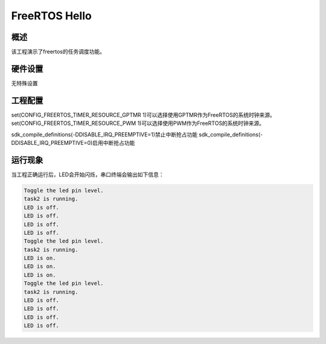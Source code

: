 .. _freertos_hello:

FreeRTOS Hello
============================

概述
------

该工程演示了freertos的任务调度功能。

硬件设置
------------

无特殊设置

工程配置
-------------------

set(CONFIG_FREERTOS_TIMER_RESOURCE_GPTMR 1)可以选择使用GPTMR作为FreeRTOS的系统时钟来源。
set(CONFIG_FREERTOS_TIMER_RESOURCE_PWM 1)可以选择使用PWM作为FreeRTOS的系统时钟来源。

sdk_compile_definitions(-DDISABLE_IRQ_PREEMPTIVE=1)禁止中断抢占功能
sdk_compile_definitions(-DDISABLE_IRQ_PREEMPTIVE=0)启用中断抢占功能

运行现象
------------

当工程正确运行后，LED会开始闪烁，串口终端会输出如下信息：

.. code-block:: console

   Toggle the led pin level.
   task2 is running.
   LED is off.
   LED is off.
   LED is off.
   LED is off.
   Toggle the led pin level.
   task2 is running.
   LED is on.
   LED is on.
   LED is on.
   Toggle the led pin level.
   task2 is running.
   LED is off.
   LED is off.
   LED is off.
   LED is off.

